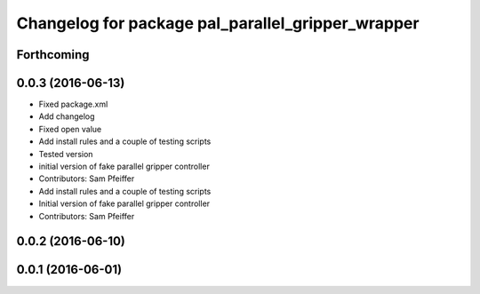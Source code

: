 ^^^^^^^^^^^^^^^^^^^^^^^^^^^^^^^^^^^^^^^^^^^^^^^^^^
Changelog for package pal_parallel_gripper_wrapper
^^^^^^^^^^^^^^^^^^^^^^^^^^^^^^^^^^^^^^^^^^^^^^^^^^

Forthcoming
-----------

0.0.3 (2016-06-13)
------------------
* Fixed package.xml
* Add changelog
* Fixed open value
* Add install rules and a couple of testing scripts
* Tested version
* initial version of fake parallel gripper controller
* Contributors: Sam Pfeiffer

* Add install rules and a couple of testing scripts
* Initial version of fake parallel gripper controller
* Contributors: Sam Pfeiffer

0.0.2 (2016-06-10)
------------------

0.0.1 (2016-06-01)
------------------
